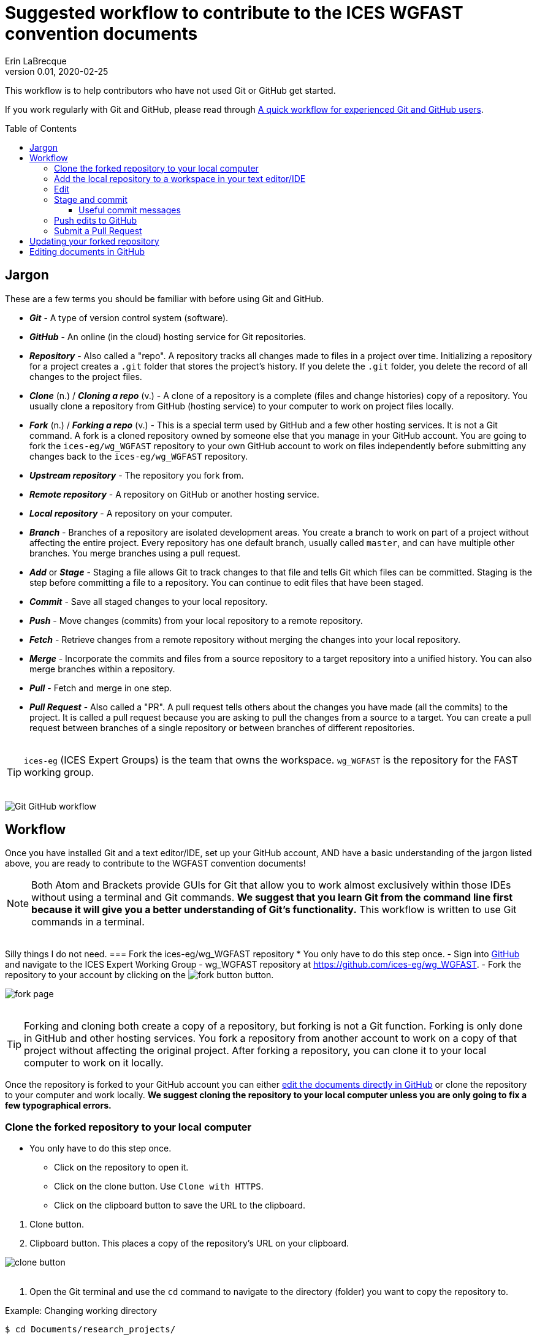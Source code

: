 = Suggested workflow to contribute to the ICES WGFAST convention documents
Erin LaBrecque
:revnumber: 0.01
:revdate: 2020-02-25
:imagesdir: images\
:toc: preamble
:toclevels: 4
ifdef::env-github[]
:tip-caption: :bulb:
:note-caption: :information_source:
:important-caption: :heavy_exclamation_mark:
:caution-caption: :fire:
:warning-caption: :warning:
endif::[]

This workflow is to help contributors who have not used Git or GitHub get started.

If you work regularly with Git and GitHub, please read through link:experienced_github_users.adoc[A quick workflow for experienced Git and GitHub users]. +


== Jargon
These are a few terms you should be familiar with before using Git and GitHub.

* *_Git_* - A type of version control system (software).
* *_GitHub_* - An online (in the cloud) hosting service for Git repositories.
* *_Repository_* - Also called a "repo". A repository tracks all changes made to files in a project over time. Initializing a repository for a project creates a `.git` folder that stores the project's history. If you delete the `.git` folder, you delete the record of all changes to the project files.
* *_Clone_* (n.) / *_Cloning a repo_* (v.) - A clone of a repository is a complete (files and change histories) copy of a repository. You usually clone a repository from GitHub (hosting service) to your computer to work on project files locally.
* *_Fork_* (n.) / *_Forking a repo_* (v.) - This is a special term used by GitHub and a few other hosting services. It is not a Git command. A fork is a cloned repository owned by someone else that you manage in your GitHub account. You are going to fork the `ices-eg/wg_WGFAST` repository to your own GitHub account to work on files independently before submitting any changes back to the `ices-eg/wg_WGFAST` repository.
* *_Upstream repository_* - The repository you fork from.
* *_Remote repository_* - A repository on GitHub or another hosting service.
* *_Local repository_* - A repository on your computer.
* *_Branch_* - Branches of a repository are isolated development areas. You create a branch to work on part of a project without affecting the entire project. Every repository has one default branch, usually called `master`, and can have multiple other branches. You merge branches using a pull request.
* *_Add_* or *_Stage_* - Staging a file allows Git to track changes to that file and tells Git which files can be committed. Staging is the step before committing a file to a repository. You can continue to edit files that have been staged.
* *_Commit_* - Save all staged changes to your local repository.
* *_Push_* - Move changes (commits) from your local repository to a remote repository.
* *_Fetch_* - Retrieve changes from a remote repository without merging the changes into your local repository.
* *_Merge_* - Incorporate the commits and files from a source repository to a target repository into a unified history. You can also merge branches within a repository.
* *_Pull_* - Fetch and merge in one step.
* *_Pull Request_* - Also called a "PR". A pull request tells others about the changes you have made (all the commits) to the project. It is called a pull request because you are asking to pull the changes from a source to a target. You can create a pull request between branches of a single repository or between branches of different repositories. +
{empty} +

TIP: `ices-eg` (ICES Expert Groups) is the team that owns the workspace. `wg_WGFAST` is the repository for the FAST working group. +
{empty} +

image:Git_GitHub_workflow.png[]

== Workflow
Once you have installed Git and a text editor/IDE, set up your GitHub account, AND have a basic understanding of the jargon listed above, you are ready to contribute to the WGFAST convention documents!
{empty} +

[NOTE]
====
Both Atom and Brackets provide GUIs for Git that allow you to work almost exclusively within those IDEs without using a terminal and Git commands. *We suggest that you learn Git from the command line first because it will give you a better understanding of Git's functionality.* This workflow is written to use Git commands in a terminal.
====
{empty} +
Silly things I do not need. 
=== Fork the ices-eg/wg_WGFAST repository
* You only have to do this step once.
- Sign into https://github.com[GitHub] and navigate to the ICES Expert Working Group - wg_WGFAST repository at https://github.com/ices-eg/wg_WGFAST.
- Fork the repository to your account by clicking on the image:fork_button.png[] button.

image:fork_page.png[]
{empty} +
{empty} +

TIP: Forking and cloning both create a copy of a repository, but forking is not a Git function. Forking is only done in GitHub and other hosting services. You fork a repository from another account to work on a copy of that project without affecting the original project. After forking a repository, you can clone it to your local computer to work on it locally.

Once the repository is forked to your GitHub account you can either <<Editing documents in GitHub, edit the documents directly in GitHub>> or clone the repository to your computer and work locally. *We suggest cloning the repository to your local computer unless you are only going to fix a few typographical errors.*
{empty} +

=== Clone the forked repository to your local computer
* You only have to do this step once.
** Click on the repository to open it.
** Click on the clone button. Use `Clone with HTTPS`.
** Click on the clipboard button to save the URL to the clipboard.

//

1. Clone button.
2. Clipboard button. This places a copy of the repository's URL on your clipboard. +

image:clone_button.png[] +
{empty} +

//

1. Open the Git terminal and use the `cd` command to navigate to the directory (folder) you want to copy the repository to.  +

.Example: Changing working directory
----
$ cd Documents/research_projects/
----
{empty} +

TIP: In most terminals you can type the first few characters of the folder and use `Tab` to auto-complete.

{empty} +

[start=2]
2. Clone the forked repository to your local computer. +
Format: `git clone https://github.com/_YOUR-USERNAME_/_YOUR-REPOSITORY_.git` +

.Example: Cloning a repository
----
$ git clone https://github.com/erinann/wg_WGFAST.git
----

.Output
----
Cloning into 'wg_WGFAST'...
remote: Enumerating objects: 551, done.
remote: Total 551 (delta 0), reused 0 (delta 0), pack-reused 551
Receiving objects: 100% (551/551), 728.31 KiB | 2.13 MiB/s, done.
Resolving deltas: 100% (316/316), done.
----

The above `git clone` command created a folder called `wg_WGFAST` (the name of the remote repository) in the `research_projects` directory on erinann's computer, then copied all the files and change histories from the remote `wg_WGFAST` repository into the `wg_WGFAST` folder, creating the local repository. +
{empty} +


=== Add the local repository to a workspace in your text editor/IDE
* You only have to do this step once. +

Now that the repository is on your computer you have add it to a workspace in your text editor/IDE.

*AsciidocFX*: Click on the image:ADFX_folder_icon.png[] and navigate to the folder. +
{empty} +

*Atom*: `File > Add Project Folder...` or `Ctrl + Shift + A` and navigate to the folder. +
{empty} +

*Brackets*: `File > Open Folder...` or `Ctrl + Alt + A` and navigate to the folder. +
{empty} +

You will have to add packages in Atom and extensions in Brackets to preview AsciiDoc files.

.*Atom*:
* asciidoc-assistant +
 Installs the following packages:
** asciidoc-image-helper +
 Provides the ability to past images from the clipboard.
** asciidoc-preview +
 Shows an HTML preview for the AsciiDoc content in the current editor.
** autocomplete-asciidoc +
 AsciiDoc language autocompletions.
** language-asciidoc +
 Syntax highlighting and snippets for AsciiDoc.

* Other packages you might want
** markdown-preview-plus +
 To show an HTML preview of Markdown (`.md`) documents.
** atom-terminal +
 Opens an external terminal in the current directory. +
** terminal-tab
 Opens a terminal pane within Atom in the current directory.

//

.*Brackets*:
* AsciiDoc Preview +
 Live preview of AsciiDoc documents.
* Markdown Preview +
 Live preview of Markdown documents.
* Brackets-Git +
 Integration of Git into Brackets.
* Alice - Spell Checking +
 Adds offline spell checking capabilities to Brackets.
* Alice Dictionaries +
 Provides dictionary data for the Alice spell checker. +
 {empty} +

NOTE: Citation preview does not currently work in Atom or Brackets. Math equation (LaTex math) preview does not currently work in Atom, but you can change the settings of the AsciiDoc Preview extension in Brackets to preview math equations. +
{empty} +

=== Edit
Open an AsciiDoc document in AsciidocFX, Atom, or Brackets and start editing. +
image:editing_2.jpg[height=150, width=150] +

See the link:5_plain_text_editor_help.adoc[Plain Text Editor help] file if you need help using the text editors/IDEs. +
{empty} +

=== Stage and commit
After you have made some edits, save the document, stage it (`git add`), and commit it to your local repository with a useful commit message. Staging files does two things. First, it tells Git which files to track. Second, once a file is being tracked, staging the file tells Git that the file has changed can be committed to the repository. You can continue to edit staged files. It is best practice to commit changes often to keep a record of your work. Each commit is a snapshot of the repository at that time. Building a series of commits creates a change log for the project. +

You can see what files have changed with `git status`.

TIP: Commit early and often!

If you closed the Git terminal, open it and navigate to the working directory of your local repository. Check to see what files have changed. +
----
$ cd Documents/research_projects/wg_WGFAST
$ git status
----

.Output
----
On branch master
Your branch is ahead of 'origin/master' by 2 commits.
  (use "git push" to publish your local commits)

Changes not staged for commit:
  (use "git add <file>..." to update what will be committed)
  (use "git restore <file>..." to discard changes in working directory)
        modified:   How_to_contribute/1_suggested_setup.adoc
        modified:   How_to_contribute/2_suggested_workflow.adoc
        modified:   How_to_contribute/5_plain_text_editor_help.adoc

Untracked files:
  (use "git add <file>..." to include in what will be committed)
        How_to_contribute/7_Atom.adoc
        How_to_contribute/8_Brackets.adoc
no changes added to commit (use "git add" and/or "git commit -a")
----

In this output example, we are working on the master branch of the local repository. Two commits have not been pushed to the remote repository (GitHub), three files have been modified but not staged, and two files have been added to the project folder but not staged so changes are not being tracked.


.Example: Stage and commit all changed files (subject line only)
----
$ git add .
$ git commit -m "Citation updates to acmeta.adoc and ref.bib"
----
The `.` in `$ git add .` tells Git to add all changes in the working directory to the staged area. Nothing is added to the local repository until you run a commit. Git requites a non-empty message with the commit. +

`-m` in `$git commit -m "Citation updates to acmeta.adoc and ref.bib"` adds the commit message that has to be surrounded by quotes. +
{empty} +

TIP: Commit messages with `-m` should be a short (50 characters or less) and concise subject line.

.Example: Stage and commit an individual file (`acmeta.adoc`)
----
$ git add AcMeta/acmeta.adoc
$ git commit -m "Update Section 6.5"
----

WARNING: Do not forget to add the full path to files that are not in the root directory. +
{empty} +


==== Useful commit messages

Do not do this. :wink:

.https://xkcd.com/1296/
image::https://imgs.xkcd.com/comics/git_commit.png[https://xkcd.com/1296/]
{empty} +

Good commit messages help speed up the reviewing process and help future maintainers (including future you) find out why a particular change was made. Every commit message should have a short and concise subject line (see <<Stage and commit>>), but sometimes we need to add more information to the commit message to explain the changes. If you run into a situation where you need more than 50 characters for a commit message, you can write the commit message in the text editor linked to Git. +

----
$ git commit
----
`git commit` will open the text editor you configured when you installed Git, and you will probably see a message in the terminal about waiting for the editor to close the file before it will continue. In the text editor, use the first line to write the subject line, leave a blank line between the subject line and the body, then swrite the rest of the commit message. Each line should not be more than 72 characters long. +


.Seven commonly accepted rules on how to write a Git commit message
. Limit the subject line to 50 characters.
. Capitalize only the first letter in the subject line.
. Do not put a period at the end of the subject line.
. Put a blank line between the subject line and the body.
. Wrap the body at 72 characters.
. Use the imperative mood.
. Describe what was done and why, but not how.
{empty} +


=== Push edits to GitHub
Pushing to GitHub is how you update your remote repository. After you finish editing the document and have committed the changes, push all commits to your remote repository. +

----
$ git push
----
The above command usually implies the form `git push [remote-name] [branch-name]`.

----
$ git push origin master
----


.Potential output
----
Enumerating objects: 13, done.
Counting objects: 100% (13/13), done.
Delta compression using up to 8 threads
Compressing objects: 100% (9/9), done.
Writing objects: 100% (9/9), 1.31 KiB | 103.00 KiB/s, done.
Total 9 (delta 6), reused 0 (delta 0)
remote: Resolving deltas: 100% (6/6), completed with 4 local objects.
To https://github.com/erinann/FAST_doc_tests.git
   810ba2a..73c73af  master -> master
----

{empty} +

=== Submit a Pull Request
After all the edits have been pushed to the remote repository (GitHub), submit a pull request to `ices-eg/wg_WGFAST`. A pull request tells others about the changes you made (all the commits), allows the convention coordinators to approve or deny your changes, and provides an area to discuss the changes if needed. It is called a pull request because you are asking the upstream repository to pull the changes from your fork. +

1. In GitHub, open your `wg_WGFAST` repository, and click on `Pull request`.
** If you want to see the differences between the documents in your forked repository and the upstream repository, click on `Compare`. Your additions will be highlighted in green and subtractions will be highlighted in red.

image:GitHub_PR_1.png[] +
{empty} +

[start=2]
2. Make sure that the `master` branch of the base repository (`ices-eg/wg_WGFAST`) pulls the changes from the correct branch of your repository. In most cases, it will be the `master` branch. Click on `Create pull request`. +

image:GitHub_PR_2.png[] +
{empty} +


[start=3]
3. Add a commit message and extra details in the text editor window, then click `Create pull request`. +

image:GitHub_PR_3.png[] +
{empty} +

Once your pull request has been submitted, a convention coordinator will be notified and will review your edits. Your edits will either be merged into the `ices-eg/wg_WGFAST` master branch by a coordinator or a coordinator might reply back to you asking to clarify or update text. Only convention coordinators have permission to merge pull requests. +
{empty} +

== Updating your forked repository
When you create a fork of a repository you only have the version of the files that are in the repository at that time. Assume you made corrections and edits to the metadata convention document and submitted a pull request that was accepted (:tada: Good job!). A couple days later several other contributors submit pull requests that were accepted. Now you have an old copy of the forked repository and are out of sync with the upstream repo. To update your forked repository you have to "synchronize your fork", also known as "getting upstream updates".


1. Open the Git terminal and navigate to the directory with your local repository. +

.Example
----
$ cd Documents/research_projects/wg_WGFAST
----
{empty} +

[start=2]
2. Configure the remote repository. This tells Git where it needs to look.

First, list the current configured remote repository for your fork. +
----
$ git remote -v
----

.Output
----
origin  https://github.com/erinann/wg_WGFAST.git (fetch)
origin  https://github.com/erinann/wg_WGFAST.git (push)
----
{empty} +


Then specify the `ices-eg/wg_WGFAST` repository as the remote upstream repository. +
----
$ git remote add upstream https://github.com/ices-eg/wg_WGFAST.git
----
{empty} +

Verify the new upstream repository for the fork. +
----
$ git remote -v
----

.Output
----
origin  https://github.com/erinann/wg_WGFAST.git (fetch)
origin  https://github.com/erinann/wg_WGFAST.git (push)
upstream        https://github.com/ices-eg/wg_WGFAST.git (fetch)
upstream        https://github.com/ices-eg/wg_WGFAST.git (push)
----
{empty} +

[start=3]
3. Fetch the commits from the upstream repository.
----
$ git fetch upstream
----
{empty} +

[start=4]
4. Checkout the branch you want to put the commits into. This is usually the `master` branch of your local forked repo.
----
$ git checkout master
----
{empty} +

[start=5]
5. Merge the `upstream/master` into your local `master` to bring your fork's `master` branch in sync with the upstream repository.
----
$ git merge upstream/master
----
{empty} +


== Editing documents in GitHub
Editing large parts of the convention documents directly in GitHub is **not** recommended unless you are an expert in GitHub and AsciiDoc markup. +
{empty} +
The easiest way to edit a few typographical errors, if you do not want to clone the repository to your local computer, is to edit the document directly in GitHub. +


1. After <<Fork the ices-eg/wg_WGFAST repository, forking>> the `ices-eg/wg_WGFAST` repository to your GitHub account, open the repository and click on the file you would like to edit.
{empty} +
{empty} +
image:GitHub_edit_1.png[] +
{empty} +
2. Open the document for editing by clicking to the pencil icon.
{empty} +
{empty} +
image:GitHub_edit_2.png[] +

CAUTION: If you installed a live preivew AsciiDoc browser extension make sure it is turned off. +

{empty} +
3. Edit the document. You can preview the changes before committing them by clicking the `Preview changes` button.
{empty} +
{empty} +
image:GitHub_edit_3.png[] +
{empty} +
4. When you are done editing the document, provide a useful commit message and click `Commit changes`.
{empty} +
{empty} +
image:GitHub_edit_4.png[] +
{empty} +

[CAUTION]
If you cloned the remote repository to your computer and made edits directly in GitHub, you will have to pull those edits to your local repository (computer) before you can push any changes from your local repository back to the remote (GitHub) repository.

[start=5]
5. Submit a <<Submit a Pull Request, pull request>> to send your edits to the `ices-eg/wg_WGFAST` repository.
